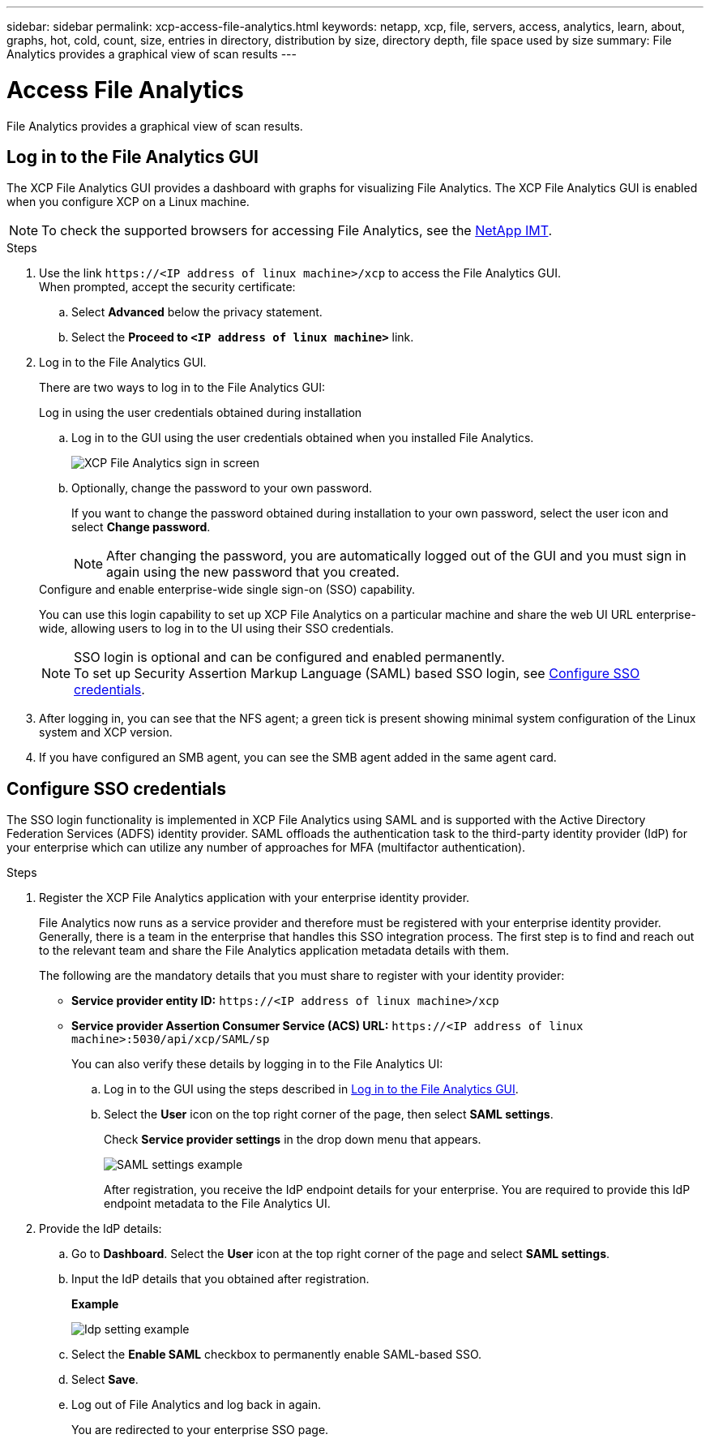 ---
sidebar: sidebar
permalink: xcp-access-file-analytics.html
keywords: netapp, xcp, file, servers, access, analytics, learn, about, graphs, hot, cold, count, size, entries in directory, distribution by size, directory depth, file space used by size
summary: File Analytics provides a graphical view of scan results
---

= Access File Analytics
:hardbreaks:
:nofooter:
:icons: font
:linkattrs:
:imagesdir: ./media/

[.lead]
File Analytics provides a graphical view of scan results.

== Log in to the File Analytics GUI

The XCP File Analytics GUI provides a dashboard with graphs for visualizing File Analytics. The XCP File Analytics GUI is enabled when you configure XCP on a Linux machine.

NOTE: To check the supported browsers for accessing File Analytics, see the link:https://mysupport.netapp.com/matrix/[NetApp IMT^].

.Steps

. Use the link `\https://<IP address of linux machine>/xcp` to access the File Analytics GUI.
When prompted, accept the security certificate:
.. Select *Advanced* below the privacy statement.
..	Select the *Proceed to `<IP address of linux machine>`* link.
. Log in to the File Analytics GUI.
+
There are two ways to log in to the File Analytics GUI:
+
[role="tabbed-block"]
====
.Log in using the user credentials obtained during installation
--
.. Log in to the GUI using the user credentials obtained when you installed File Analytics.
+
image:xcp_image2.png[XCP File Analytics sign in screen]
.. Optionally, change the password to your own password. 
+
If you want to change the password obtained during installation to your own password, select the user icon and select *Change password*.
+
NOTE: After changing the password, you are automatically logged out of the GUI and you must sign in again using the new password that you created.
--
.Configure and enable enterprise-wide single sign-on (SSO) capability.
--
You can use this login capability to set up XCP File Analytics on a particular machine and share the web UI URL enterprise-wide, allowing users to log in to the UI using their SSO credentials.

NOTE: SSO login is optional and can be configured and enabled permanently. 
To set up Security Assertion Markup Language (SAML) based SSO login, see <<Configure SSO credentials>>.
--
====

. After logging in, you can see that the NFS agent; a green tick is present showing minimal system configuration of the Linux system and XCP version.
. If you have configured an SMB agent, you can see the SMB agent added in the same agent card.

== Configure SSO credentials

The SSO login functionality is implemented in XCP File Analytics using SAML and is supported with the Active Directory Federation Services (ADFS) identity provider. SAML offloads the authentication task to the third-party identity provider (IdP) for your enterprise which can utilize any number of approaches for MFA (multifactor authentication). 

.Steps

. Register the XCP File Analytics application with your enterprise identity provider.
+
File Analytics now runs as a service provider and therefore must be registered with your enterprise identity provider. Generally, there is a team in the enterprise that handles this SSO integration process. The first step is to find and reach out to the relevant team and share the File Analytics application metadata details with them.
+
The following are the mandatory details that you must share to register with your identity provider: 
+
* *Service provider entity ID:* `\https://<IP address of linux machine>/xcp`
* *Service provider Assertion Consumer Service (ACS) URL:* `\https://<IP address of linux machine>:5030/api/xcp/SAML/sp`
+
You can also verify these details by logging in to the File Analytics UI:
+
.. Log in to the GUI using the steps described in <<Log in to the File Analytics GUI>>.
+
.. Select the *User* icon on the top right corner of the page, then select *SAML settings*. 
+
Check *Service provider settings* in the drop down menu that appears.
+
image:xcp_saml_settings.png[SAML settings example]
+
After registration, you receive the IdP endpoint details for your enterprise. You are required to provide this IdP endpoint metadata to the File Analytics UI. 

. Provide the IdP details:
.. Go to *Dashboard*. Select the *User* icon at the top right corner of the page and select *SAML settings*.
+
.. Input the IdP details that you obtained after registration.
+
*Example*
+
image:xcp_image19.png[Idp setting example]
+
.. Select the *Enable SAML* checkbox to permanently enable SAML-based SSO.
.. Select *Save*.
.. Log out of File Analytics and log back in again. 
+
You are redirected to your enterprise SSO page.

// 23 Oct 2023, OTHERDOC-34
// 2022 Nov 07, BURT 1493059 